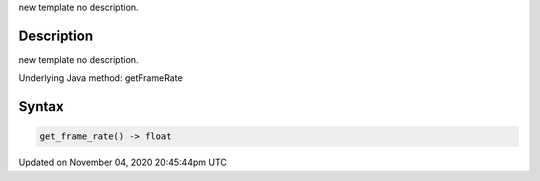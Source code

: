 .. title: get_frame_rate()
.. slug: sketch_get_frame_rate
.. date: 2020-11-04 20:45:44 UTC+00:00
.. tags:
.. category:
.. link:
.. description: py5 get_frame_rate() documentation
.. type: text

new template no description.

Description
===========

new template no description.

Underlying Java method: getFrameRate

Syntax
======

.. code:: python

    get_frame_rate() -> float

Updated on November 04, 2020 20:45:44pm UTC

